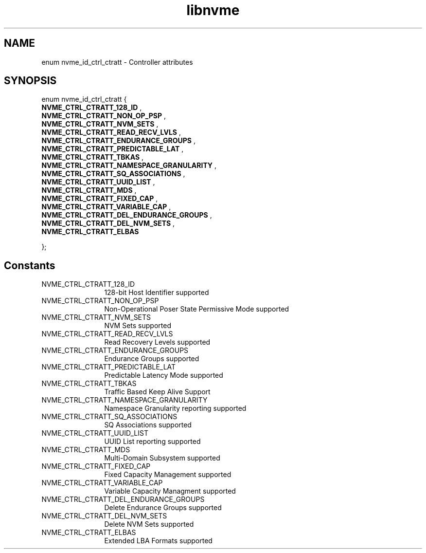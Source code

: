 .TH "libnvme" 9 "enum nvme_id_ctrl_ctratt" "February 2022" "API Manual" LINUX
.SH NAME
enum nvme_id_ctrl_ctratt \- Controller attributes
.SH SYNOPSIS
enum nvme_id_ctrl_ctratt {
.br
.BI "    NVME_CTRL_CTRATT_128_ID"
, 
.br
.br
.BI "    NVME_CTRL_CTRATT_NON_OP_PSP"
, 
.br
.br
.BI "    NVME_CTRL_CTRATT_NVM_SETS"
, 
.br
.br
.BI "    NVME_CTRL_CTRATT_READ_RECV_LVLS"
, 
.br
.br
.BI "    NVME_CTRL_CTRATT_ENDURANCE_GROUPS"
, 
.br
.br
.BI "    NVME_CTRL_CTRATT_PREDICTABLE_LAT"
, 
.br
.br
.BI "    NVME_CTRL_CTRATT_TBKAS"
, 
.br
.br
.BI "    NVME_CTRL_CTRATT_NAMESPACE_GRANULARITY"
, 
.br
.br
.BI "    NVME_CTRL_CTRATT_SQ_ASSOCIATIONS"
, 
.br
.br
.BI "    NVME_CTRL_CTRATT_UUID_LIST"
, 
.br
.br
.BI "    NVME_CTRL_CTRATT_MDS"
, 
.br
.br
.BI "    NVME_CTRL_CTRATT_FIXED_CAP"
, 
.br
.br
.BI "    NVME_CTRL_CTRATT_VARIABLE_CAP"
, 
.br
.br
.BI "    NVME_CTRL_CTRATT_DEL_ENDURANCE_GROUPS"
, 
.br
.br
.BI "    NVME_CTRL_CTRATT_DEL_NVM_SETS"
, 
.br
.br
.BI "    NVME_CTRL_CTRATT_ELBAS"

};
.SH Constants
.IP "NVME_CTRL_CTRATT_128_ID" 12
128-bit Host Identifier supported
.IP "NVME_CTRL_CTRATT_NON_OP_PSP" 12
Non-Operational Poser State Permissive Mode
supported
.IP "NVME_CTRL_CTRATT_NVM_SETS" 12
NVM Sets supported
.IP "NVME_CTRL_CTRATT_READ_RECV_LVLS" 12
Read Recovery Levels supported
.IP "NVME_CTRL_CTRATT_ENDURANCE_GROUPS" 12
Endurance Groups supported
.IP "NVME_CTRL_CTRATT_PREDICTABLE_LAT" 12
Predictable Latency Mode supported
.IP "NVME_CTRL_CTRATT_TBKAS" 12
Traffic Based Keep Alive Support
.IP "NVME_CTRL_CTRATT_NAMESPACE_GRANULARITY" 12
Namespace Granularity reporting
supported
.IP "NVME_CTRL_CTRATT_SQ_ASSOCIATIONS" 12
SQ Associations supported
.IP "NVME_CTRL_CTRATT_UUID_LIST" 12
UUID List reporting supported
.IP "NVME_CTRL_CTRATT_MDS" 12
Multi-Domain Subsystem supported
.IP "NVME_CTRL_CTRATT_FIXED_CAP" 12
Fixed Capacity Management  supported
.IP "NVME_CTRL_CTRATT_VARIABLE_CAP" 12
Variable Capacity Managment supported
.IP "NVME_CTRL_CTRATT_DEL_ENDURANCE_GROUPS" 12
Delete Endurance Groups supported
.IP "NVME_CTRL_CTRATT_DEL_NVM_SETS" 12
Delete NVM Sets supported
.IP "NVME_CTRL_CTRATT_ELBAS" 12
Extended LBA Formats supported
